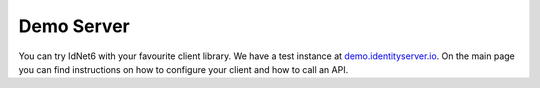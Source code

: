 Demo Server
===========

You can try IdNet6 with your favourite client library. We have a test instance at `demo.identityserver.io <https://demo.identityserver.io>`_. 
On the main page you can find instructions on how to configure your client and how to call an API.
